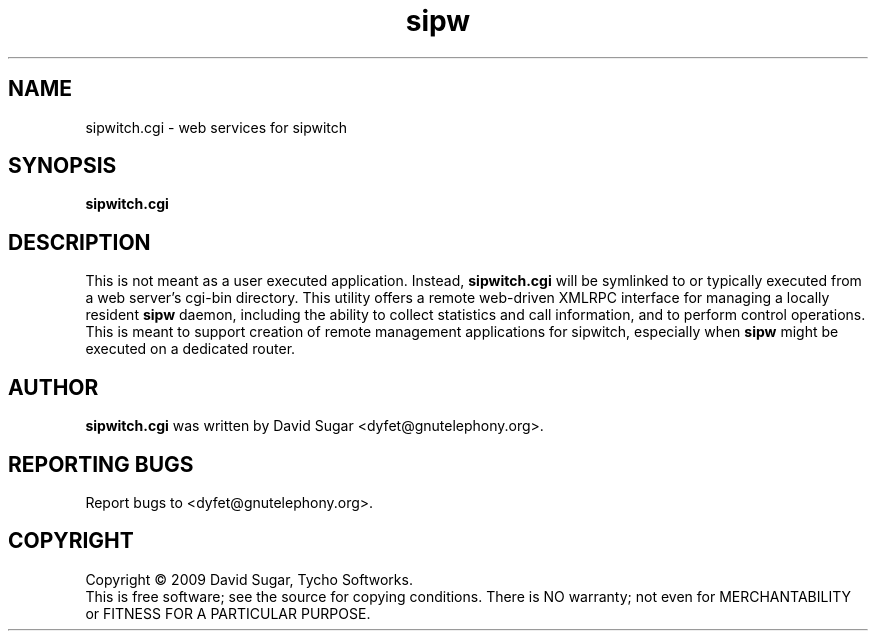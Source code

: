 .\" sipwitch.cgi - web services for sipwitch.
.\" Copyright (c) 2009 David Sugar <dyfet@gnutelephony.org>
.\"
.\" This manual page is free software; you can redistribute it and/or modify
.\" it under the terms of the GNU General Public License as published by
.\" the Free Software Foundation; either version 3 of the License, or
.\" (at your option) any later version.
.\"
.\" This program is distributed in the hope that it will be useful,
.\" but WITHOUT ANY WARRANTY; without even the implied warranty of
.\" MERCHANTABILITY or FITNESS FOR A PARTICULAR PURPOSE.  See the
.\" GNU General Public License for more details.
.\"
.\" You should have received a copy of the GNU General Public License
.\" along with this program; if not, write to the Free Software
.\" Foundation, Inc.,59 Temple Place - Suite 330, Boston, MA 02111-1307, USA.
.\"
.\" This manual page is written especially for Debian GNU/Linux.
.\"
.TH sipw "8" "December 2009" "GNU SIP Witch" "GNU Telephony"
.SH NAME
sipwitch.cgi \- web services for sipwitch
.SH SYNOPSIS
.B sipwitch.cgi
.SH DESCRIPTION
This is not meant as a user executed application.  Instead, \fBsipwitch.cgi\fR
will be symlinked to or typically executed from a web server's cgi-bin
directory.  This utility offers a remote web-driven XMLRPC interface for
managing a locally resident \fBsipw\fR daemon, including the ability to collect
statistics and call information, and to perform control operations.  This is
meant to support creation of remote management applications for sipwitch,
especially when \fBsipw\fR might be executed on a dedicated router.
.SH AUTHOR
.B sipwitch.cgi
was written by David Sugar <dyfet@gnutelephony.org>.
.SH "REPORTING BUGS"
Report bugs to <dyfet@gnutelephony.org>.
.SH COPYRIGHT
Copyright \(co 2009 David Sugar, Tycho Softworks.
.br
This is free software; see the source for copying conditions.  There is NO
warranty; not even for MERCHANTABILITY or FITNESS FOR A PARTICULAR
PURPOSE.

